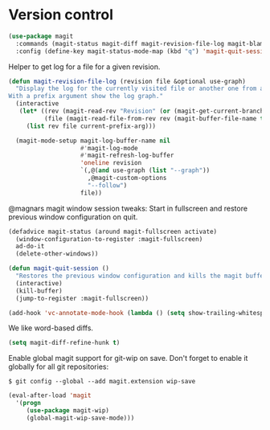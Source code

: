 * Version control

  #+begin_src emacs-lisp
    (use-package magit
      :commands (magit-status magit-diff magit-revision-file-log magit-blame-mode)
      :config (define-key magit-status-mode-map (kbd "q") 'magit-quit-session))
  #+end_src

  Helper to get log for a file for a given revision.

  #+begin_src emacs-lisp
    (defun magit-revision-file-log (revision file &optional use-graph)
      "Display the log for the currently visited file or another one from a specific revision.
    With a prefix argument show the log graph."
      (interactive
       (let* ((rev (magit-read-rev "Revision" (or (magit-get-current-branch) "HEAD")))
              (file (magit-read-file-from-rev rev (magit-buffer-file-name t))))
         (list rev file current-prefix-arg)))

      (magit-mode-setup magit-log-buffer-name nil
                        #'magit-log-mode
                        #'magit-refresh-log-buffer
                        'oneline revision
                        `(,@(and use-graph (list "--graph"))
                          ,@magit-custom-options
                          "--follow")
                        file))
  #+end_src

  @magnars magit window session tweaks: Start in fullscreen and restore previous
  window configuration on quit.

  #+begin_src emacs-lisp
    (defadvice magit-status (around magit-fullscreen activate)
      (window-configuration-to-register :magit-fullscreen)
      ad-do-it
      (delete-other-windows))

    (defun magit-quit-session ()
      "Restores the previous window configuration and kills the magit buffer"
      (interactive)
      (kill-buffer)
      (jump-to-register :magit-fullscreen))
  #+end_src

  #+begin_src emacs-lisp
    (add-hook 'vc-annotate-mode-hook (lambda () (setq show-trailing-whitespace nil)))
  #+end_src

  We like word-based diffs.

  #+begin_src emacs-lisp
    (setq magit-diff-refine-hunk t)
  #+end_src

  Enable global magit support for git-wip on save. Don't forget to enable it
  globally for all git repositories:

  =$ git config --global --add magit.extension wip-save=

  #+begin_src emacs-lisp
    (eval-after-load 'magit
      '(progn
         (use-package magit-wip)
         (global-magit-wip-save-mode)))
  #+end_src
